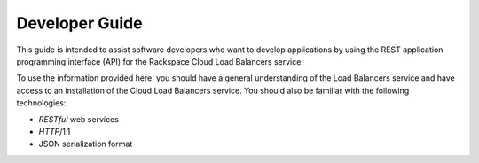 .. _developer-guide:

======================
**Developer Guide**
======================

This guide is intended to assist software developers who want to develop applications by
using the REST application programming interface (API) for the Rackspace Cloud Load 
Balancers service. 

To use the information provided here, you should have a general understanding of the
Load Balancers service and have access to an installation of the Cloud Load Balancers 
service. You should also be familiar with the following technologies:

-  *RESTful* web services

-  *HTTP*/1.1

-  JSON serialization format


